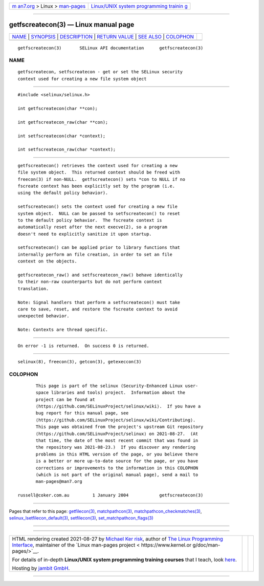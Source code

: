 .. container:: page-top

.. container:: nav-bar

   +----------------------------------+----------------------------------+
   | `m                               | `Linux/UNIX system programming   |
   | an7.org <../../../index.html>`__ | trainin                          |
   | > Linux >                        | g <http://man7.org/training/>`__ |
   | `man-pages <../index.html>`__    |                                  |
   +----------------------------------+----------------------------------+

--------------

getfscreatecon(3) — Linux manual page
=====================================

+-----------------------------------+-----------------------------------+
| `NAME <#NAME>`__ \|               |                                   |
| `SYNOPSIS <#SYNOPSIS>`__ \|       |                                   |
| `DESCRIPTION <#DESCRIPTION>`__ \| |                                   |
| `RETURN VALUE <#RETURN_VALUE>`__  |                                   |
| \| `SEE ALSO <#SEE_ALSO>`__ \|    |                                   |
| `COLOPHON <#COLOPHON>`__          |                                   |
+-----------------------------------+-----------------------------------+
| .. container:: man-search-box     |                                   |
+-----------------------------------+-----------------------------------+

::

   getfscreatecon(3)       SELinux API documentation      getfscreatecon(3)

NAME
-------------------------------------------------

::

          getfscreatecon, setfscreatecon - get or set the SELinux security
          context used for creating a new file system object


---------------------------------------------------------

::

          #include <selinux/selinux.h>

          int getfscreatecon(char **con);

          int getfscreatecon_raw(char **con);

          int setfscreatecon(char *context);

          int setfscreatecon_raw(char *context);


---------------------------------------------------------------

::

          getfscreatecon() retrieves the context used for creating a new
          file system object.  This returned context should be freed with
          freecon(3) if non-NULL.  getfscreatecon() sets *con to NULL if no
          fscreate context has been explicitly set by the program (i.e.
          using the default policy behavior).

          setfscreatecon() sets the context used for creating a new file
          system object.  NULL can be passed to setfscreatecon() to reset
          to the default policy behavior.  The fscreate context is
          automatically reset after the next execve(2), so a program
          doesn't need to explicitly sanitize it upon startup.

          setfscreatecon() can be applied prior to library functions that
          internally perform an file creation, in order to set an file
          context on the objects.

          getfscreatecon_raw() and setfscreatecon_raw() behave identically
          to their non-raw counterparts but do not perform context
          translation.

          Note: Signal handlers that perform a setfscreatecon() must take
          care to save, reset, and restore the fscreate context to avoid
          unexpected behavior.

          Note: Contexts are thread specific.


-----------------------------------------------------------------

::

          On error -1 is returned.  On success 0 is returned.


---------------------------------------------------------

::

          selinux(8), freecon(3), getcon(3), getexeccon(3)

COLOPHON
---------------------------------------------------------

::

          This page is part of the selinux (Security-Enhanced Linux user-
          space libraries and tools) project.  Information about the
          project can be found at 
          ⟨https://github.com/SELinuxProject/selinux/wiki⟩.  If you have a
          bug report for this manual page, see
          ⟨https://github.com/SELinuxProject/selinux/wiki/Contributing⟩.
          This page was obtained from the project's upstream Git repository
          ⟨https://github.com/SELinuxProject/selinux⟩ on 2021-08-27.  (At
          that time, the date of the most recent commit that was found in
          the repository was 2021-08-23.)  If you discover any rendering
          problems in this HTML version of the page, or you believe there
          is a better or more up-to-date source for the page, or you have
          corrections or improvements to the information in this COLOPHON
          (which is not part of the original manual page), send a mail to
          man-pages@man7.org

   russell@coker.com.au         1 January 2004            getfscreatecon(3)

--------------

Pages that refer to this page:
`getfilecon(3) <../man3/getfilecon.3.html>`__, 
`matchpathcon(3) <../man3/matchpathcon.3.html>`__, 
`matchpathcon_checkmatches(3) <../man3/matchpathcon_checkmatches.3.html>`__, 
`selinux_lsetfilecon_default(3) <../man3/selinux_lsetfilecon_default.3.html>`__, 
`setfilecon(3) <../man3/setfilecon.3.html>`__, 
`set_matchpathcon_flags(3) <../man3/set_matchpathcon_flags.3.html>`__

--------------

--------------

.. container:: footer

   +-----------------------+-----------------------+-----------------------+
   | HTML rendering        |                       | |Cover of TLPI|       |
   | created 2021-08-27 by |                       |                       |
   | `Michael              |                       |                       |
   | Ker                   |                       |                       |
   | risk <https://man7.or |                       |                       |
   | g/mtk/index.html>`__, |                       |                       |
   | author of `The Linux  |                       |                       |
   | Programming           |                       |                       |
   | Interface <https:     |                       |                       |
   | //man7.org/tlpi/>`__, |                       |                       |
   | maintainer of the     |                       |                       |
   | `Linux man-pages      |                       |                       |
   | project <             |                       |                       |
   | https://www.kernel.or |                       |                       |
   | g/doc/man-pages/>`__. |                       |                       |
   |                       |                       |                       |
   | For details of        |                       |                       |
   | in-depth **Linux/UNIX |                       |                       |
   | system programming    |                       |                       |
   | training courses**    |                       |                       |
   | that I teach, look    |                       |                       |
   | `here <https://ma     |                       |                       |
   | n7.org/training/>`__. |                       |                       |
   |                       |                       |                       |
   | Hosting by `jambit    |                       |                       |
   | GmbH                  |                       |                       |
   | <https://www.jambit.c |                       |                       |
   | om/index_en.html>`__. |                       |                       |
   +-----------------------+-----------------------+-----------------------+

--------------

.. container:: statcounter

   |Web Analytics Made Easy - StatCounter|

.. |Cover of TLPI| image:: https://man7.org/tlpi/cover/TLPI-front-cover-vsmall.png
   :target: https://man7.org/tlpi/
.. |Web Analytics Made Easy - StatCounter| image:: https://c.statcounter.com/7422636/0/9b6714ff/1/
   :class: statcounter
   :target: https://statcounter.com/
